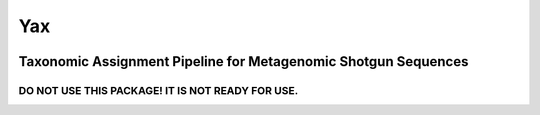 ===
Yax
===
|Build Status|

---------------------------------------------------------------
Taxonomic Assignment Pipeline for Metagenomic Shotgun Sequences
---------------------------------------------------------------

DO NOT USE THIS PACKAGE! IT IS NOT READY FOR USE.
=================================================


.. |Build Status| image:: https://api.travis-ci.org/yaxonomic/yax.svg?branch=master
   :target: https://travis-ci.org/yaxonomic/yax
